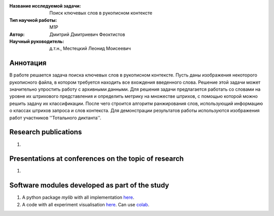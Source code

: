 |test| |codecov| |docs|

.. |test| image:: https://github.com/intsystems/ProjectTemplate/workflows/test/badge.svg
    :target: https://github.com/intsystems/ProjectTemplate/tree/master
    :alt: Test status
    
.. |codecov| image:: https://img.shields.io/codecov/c/github/intsystems/ProjectTemplate/master
    :target: https://app.codecov.io/gh/intsystems/ProjectTemplate
    :alt: Test coverage
    
.. |docs| image:: https://github.com/intsystems/ProjectTemplate/workflows/docs/badge.svg
    :target: https://intsystems.github.io/ProjectTemplate/
    :alt: Docs status


.. class:: center

    :Название исследуемой задачи: Поиск ключевых слов в рукописном контексте
    :Тип научной работы: M1P
    :Автор: Дмитрий Дмитриевич Феоктистов
    :Научный руководитель: д.т.н., Местецкий Леонид Моисеевич

Аннотация
========

В работе решается задача поиска ключевых слов в рукописном контексте. Пусть даны изображения некоторого рукописного файла, в котором требуется находить все вхождения введенного слова. Решение этой задачи может значительно упростить работу с архивными данными. Для решения задачи предлагается работать со словами на уровне их штрихового представления и определить метрику на множестве штрихов, с помощью которой можно решить задачу их классификации. После чего строится алгоритм ранжирования слов, использующий информацию о классах штрихов запроса и слов контекста. Для демонстрации результатов работы используются изображения работ участников ''Тотального диктанта''.

Research publications
===============================
1. 

Presentations at conferences on the topic of research
================================================
1. 

Software modules developed as part of the study
======================================================
1. A python package *mylib* with all implementation `here <https://github.com/intsystems/ProjectTemplate/tree/master/src>`_.
2. A code with all experiment visualisation `here <https://github.comintsystems/ProjectTemplate/blob/master/code/main.ipynb>`_. Can use `colab <http://colab.research.google.com/github/intsystems/ProjectTemplate/blob/master/code/main.ipynb>`_.
